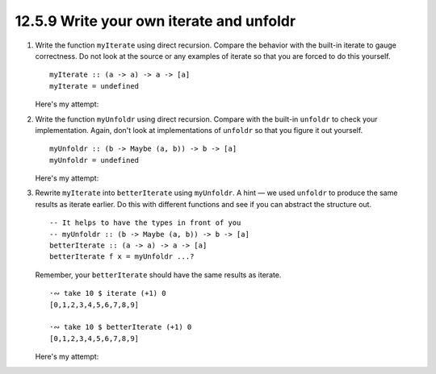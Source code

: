 12.5.9 Write your own iterate and unfoldr
^^^^^^^^^^^^^^^^^^^^^^^^^^^^^^^^^^^^^^^^^
1. Write the function ``myIterate`` using direct
   recursion. Compare the behavior with the
   built-in iterate to gauge correctness. Do not
   look at the source or any examples of iterate
   so that you are forced to do this yourself.

   ::

     myIterate :: (a -> a) -> a -> [a]
     myIterate = undefined

   Here's my attempt:

   .. include:: exercises/12.5.9_-_write_your_own_iterate_and_unfoldr.rst.d/write-your-own-iterate-and-unfoldr/src/Lib.hs
      :code:
      :start-after: -- Question 1
      :end-before: -- Question 2


2. Write the function ``myUnfoldr`` using direct
   recursion. Compare with the built-in
   ``unfoldr`` to check your implementation.
   Again, don't look at implementations of
   ``unfoldr`` so that you figure it out yourself.

   ::

     myUnfoldr :: (b -> Maybe (a, b)) -> b -> [a]
     myUnfoldr = undefined

   Here's my attempt:

   .. include:: exercises/12.5.9_-_write_your_own_iterate_and_unfoldr.rst.d/write-your-own-iterate-and-unfoldr/src/Lib.hs
      :code:
      :start-after: -- Question 2
      :end-before: -- Question 3


3. Rewrite ``myIterate`` into ``betterIterate``
   using ``myUnfoldr``. A hint — we used
   ``unfoldr`` to produce the same results as
   iterate earlier.  Do this with different
   functions and see if you can abstract the
   structure out.

   ::

     -- It helps to have the types in front of you
     -- myUnfoldr :: (b -> Maybe (a, b)) -> b -> [a]
     betterIterate :: (a -> a) -> a -> [a]
     betterIterate f x = myUnfoldr ...?

   Remember, your ``betterIterate`` should have
   the same results as iterate.

   ::

     ·∾ take 10 $ iterate (+1) 0
     [0,1,2,3,4,5,6,7,8,9]

     ·∾ take 10 $ betterIterate (+1) 0
     [0,1,2,3,4,5,6,7,8,9]

   Here's my attempt:

   .. include:: exercises/12.5.9_-_write_your_own_iterate_and_unfoldr.rst.d/write-your-own-iterate-and-unfoldr/src/Lib.hs
      :code:
      :start-after: -- Question 3
